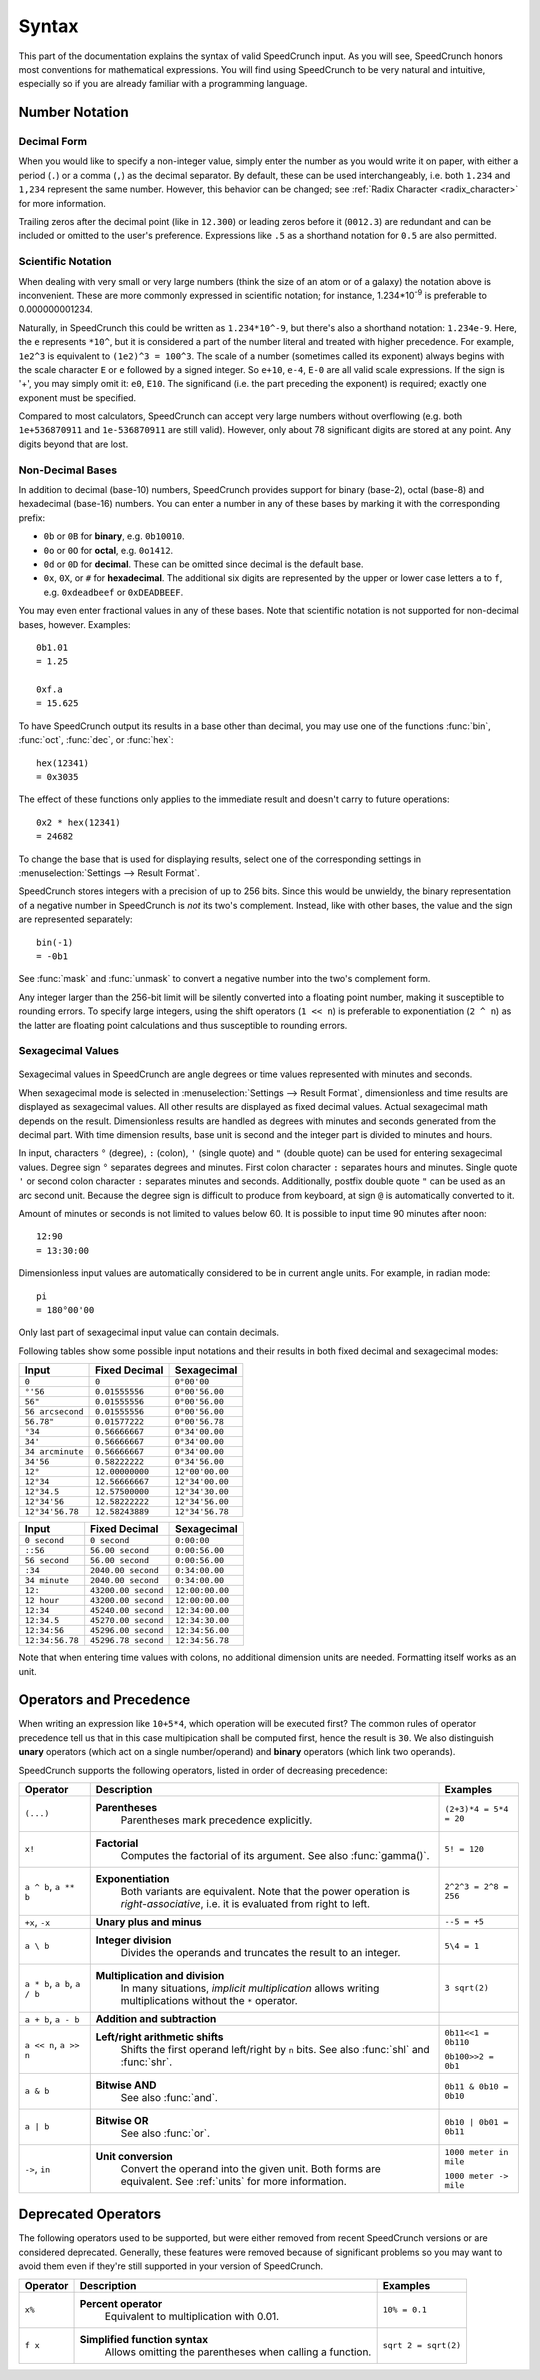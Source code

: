 Syntax
======

This part of the documentation explains the syntax of valid SpeedCrunch input. As you will see, SpeedCrunch honors most conventions for mathematical expressions. You will find using SpeedCrunch to be very natural and intuitive, especially so if you are already familiar with a programming language.


Number Notation
---------------

Decimal Form
++++++++++++

When you would like to specify a non-integer value, simply enter the number as you would write it on paper,
with either a period (``.``) or a comma (``,``) as the decimal separator. By default, these can be
used interchangeably, i.e. both ``1.234`` and ``1,234`` represent the same number. However, this
behavior can be changed; see :ref:`Radix Character <radix_character>` for more information.

Trailing zeros after the decimal point (like in ``12.300``) or leading zeros before it (``0012.3``) are redundant and can be included or omitted to the user's preference. Expressions like ``.5`` as a shorthand notation for ``0.5`` are also permitted.


.. _scientific_notation:

Scientific Notation
+++++++++++++++++++

When dealing with very small or very large numbers (think the size of an atom or of a galaxy) the notation above is inconvenient. These are more commonly expressed in scientific notation; for instance, 1.234*10\ :sup:`-9` is preferable to 0.000000001234.

Naturally, in SpeedCrunch this could be written as ``1.234*10^-9``, but there's also a shorthand notation: ``1.234e-9``. Here, the ``e`` represents ``*10^``, but it is considered a part of the number literal and treated with higher precedence. For example, ``1e2^3`` is equivalent to ``(1e2)^3 = 100^3``. The scale of a number (sometimes called its exponent) always begins with the scale character ``E`` or ``e`` followed by a signed integer. So ``e+10``, ``e-4``, ``E-0`` are all valid scale expressions. If the sign is '+', you may simply omit it: ``e0``, ``E10``. The significand (i.e. the part preceding the exponent) is required; exactly one exponent must be specified.

Compared to most calculators, SpeedCrunch can accept very large numbers without overflowing (e.g. both ``1e+536870911`` and ``1e-536870911`` are still valid). However, only about 78 significant digits are stored at any point. Any digits beyond that are lost.

Non-Decimal Bases
+++++++++++++++++

In addition to decimal (base-10) numbers, SpeedCrunch provides support for binary (base-2), octal (base-8) and hexadecimal (base-16) numbers.
You can enter a number in any of these bases by marking it with the corresponding prefix:

* ``0b`` or ``0B`` for **binary**, e.g. ``0b10010``.
* ``0o`` or ``0O`` for **octal**, e.g. ``0o1412``.
* ``0d`` or ``0D`` for **decimal**. These can be omitted since decimal is the default base.
* ``0x``, ``0X``, or ``#`` for **hexadecimal**. The additional six digits are represented by the upper or lower case letters ``a`` to ``f``, e.g. ``0xdeadbeef`` or ``0xDEADBEEF``.

You may even enter fractional values in any of these bases. Note that scientific notation is not
supported for non-decimal bases, however. Examples::

    0b1.01
    = 1.25

    0xf.a
    = 15.625

To have SpeedCrunch output its results in a base other than decimal, you may use one of the functions :func:`bin`, :func:`oct`, :func:`dec`, or :func:`hex`::

    hex(12341)
    = 0x3035

The effect of these functions only applies to the immediate result and doesn't carry to future
operations::

    0x2 * hex(12341)
    = 24682

To change the base that is used for displaying results, select one of the corresponding settings in :menuselection:`Settings --> Result Format`.

SpeedCrunch stores integers with a precision of up to 256 bits. Since this would be unwieldy,
the binary representation of a negative number in SpeedCrunch is *not* its two's complement.
Instead, like with other bases, the value and the sign are represented separately::

    bin(-1)
    = -0b1

See :func:`mask` and :func:`unmask` to convert a negative number into the two's complement form.

Any integer larger than the 256-bit limit will be silently converted into a floating point number, making it susceptible to rounding errors.
To specify large integers, using the shift operators (``1 << n``) is preferable to exponentiation (``2 ^ n``) as the latter are floating point
calculations and thus susceptible to rounding errors.


.. _sexagecimal_values:

Sexagecimal Values
++++++++++++++++++

    .. versionadded:: 1.0

Sexagecimal values in SpeedCrunch are angle degrees or time values represented with minutes and seconds.

When sexagecimal mode is selected in :menuselection:`Settings --> Result Format`, dimensionless and time results are displayed as sexagecimal values. All other results are displayed as fixed decimal values. Actual sexagecimal math depends on the result. Dimensionless results are handled as degrees with minutes and seconds generated from the decimal part. With time dimension results, base unit is second and the integer part is divided to minutes and hours.

In input, characters ``°`` (degree), ``:`` (colon), ``'`` (single quote) and ``"`` (double quote) can be used for entering sexagecimal values. Degree sign ``°`` separates degrees and minutes. First colon character ``:`` separates hours and minutes. Single quote ``'`` or second colon character ``:`` separates minutes and seconds. Additionally, postfix double quote ``"`` can be used as an arc second unit. Because the degree sign is difficult to produce from keyboard, at sign ``@`` is automatically converted to it.

Amount of minutes or seconds is not limited to values below 60. It is possible to input time 90 minutes after noon::

    12:90
    = 13:30:00
    
Dimensionless input values are automatically considered to be in current angle units. For example, in radian mode::

    pi
    = 180°00'00
    
Only last part of sexagecimal input value can contain decimals.

Following tables show some possible input notations and their results in both fixed decimal and sexagecimal modes:

=================    ===================    =================
Input                Fixed Decimal          Sexagecimal
=================    ===================    =================
``0``                ``0``                  ``0°00'00``
``°'56``             ``0.01555556``         ``0°00'56.00``
``56"``              ``0.01555556``         ``0°00'56.00``
``56 arcsecond``     ``0.01555556``         ``0°00'56.00``
``56.78"``           ``0.01577222``         ``0°00'56.78``
``°34``              ``0.56666667``         ``0°34'00.00``
``34'``              ``0.56666667``         ``0°34'00.00``
``34 arcminute``     ``0.56666667``         ``0°34'00.00``
``34'56``            ``0.58222222``         ``0°34'56.00``
``12°``              ``12.00000000``        ``12°00'00.00``
``12°34``            ``12.56666667``        ``12°34'00.00``
``12°34.5``          ``12.57500000``        ``12°34'30.00``
``12°34'56``         ``12.58222222``        ``12°34'56.00``
``12°34'56.78``      ``12.58243889``        ``12°34'56.78``
=================    ===================    =================

=================    ===================    =================
Input                Fixed Decimal          Sexagecimal
=================    ===================    =================
``0 second``         ``0 second``           ``0:00:00``
``::56``             ``56.00 second``       ``0:00:56.00``
``56 second``        ``56.00 second``       ``0:00:56.00``
``:34``              ``2040.00 second``     ``0:34:00.00``
``34 minute``        ``2040.00 second``     ``0:34:00.00``
``12:``              ``43200.00 second``    ``12:00:00.00``
``12 hour``          ``43200.00 second``    ``12:00:00.00``
``12:34``            ``45240.00 second``    ``12:34:00.00``
``12:34.5``          ``45270.00 second``    ``12:34:30.00``
``12:34:56``         ``45296.00 second``    ``12:34:56.00``
``12:34:56.78``      ``45296.78 second``    ``12:34:56.78``
=================    ===================    =================

Note that when entering time values with colons, no additional dimension units are needed. Formatting itself works as an unit.

Operators and Precedence
------------------------

When writing an expression like ``10+5*4``, which operation will be executed first? The common rules of operator precedence tell us that in this case multipication shall be computed first, hence the result is ``30``. We also distinguish **unary** operators (which act on a single number/operand) and **binary** operators (which link two operands).

SpeedCrunch supports the following operators, listed in order of decreasing precedence:

.. Note: When making changes to these tables, also check that they look ok with LaTeX; these big
.. tables can be problematic.

.. tabularcolumns:: |p{0.2\linewidth}|p{0.5\linewidth}|p{0.25\linewidth}|

+-------------------------------+---------------------------------------------------------------+-------------------------+
| Operator                      | Description                                                   | Examples                |
+===============================+===============================================================+=========================+
| ``(...)``                     | **Parentheses**                                               | ``(2+3)*4 = 5*4 = 20``  |
|                               |   Parentheses mark precedence                                 |                         |
|                               |   explicitly.                                                 |                         |
+-------------------------------+---------------------------------------------------------------+-------------------------+
| ``x!``                        | **Factorial**                                                 | ``5! = 120``            |
|                               |   Computes the factorial of its                               |                         |
|                               |   argument. See also :func:`gamma()`.                         |                         |
+-------------------------------+---------------------------------------------------------------+-------------------------+
| ``a ^ b``, ``a ** b``         | **Exponentiation**                                            |                         |
|                               |   Both variants are equivalent. Note                          |                         |
|                               |   that the power operation is                                 |                         |
|                               |   *right-associative*, i.e. it is                             | ``2^2^3 = 2^8 = 256``   |
|                               |   evaluated from right to left.                               |                         |
+-------------------------------+---------------------------------------------------------------+-------------------------+
| ``+x``, ``-x``                | **Unary plus and minus**                                      | ``--5 = +5``            |
+-------------------------------+---------------------------------------------------------------+-------------------------+
| ``a \ b``                     | **Integer division**                                          | ``5\4 = 1``             |
|                               |   Divides the operands and truncates                          |                         |
|                               |   the result to an integer.                                   |                         |
+-------------------------------+---------------------------------------------------------------+-------------------------+
| ``a * b``, ``a b``, ``a / b`` | **Multiplication and division**                               | ``3 sqrt(2)``           |
|                               |   In many situations, *implicit                               |                         |
|                               |   multiplication* allows writing                              |                         |
|                               |   multiplications without the ``*``                           |                         |
|                               |   operator.                                                   |                         |
|                               |                                                               |                         |
|                               | .. versionadded:: 0.12                                        |                         |
|                               |    Implicit multiplication was added                          |                         |
|                               |    SpeedCrunch 0.12.                                          |                         |
+-------------------------------+---------------------------------------------------------------+-------------------------+
| ``a + b``, ``a - b``          | **Addition and subtraction**                                  |                         |
+-------------------------------+---------------------------------------------------------------+-------------------------+
| ``a << n``, ``a >> n``        | **Left/right arithmetic shifts**                              | ``0b11<<1 = 0b110``     |
|                               |   Shifts the first operand left/right                         |                         |
|                               |   by ``n`` bits. See also :func:`shl`                         | ``0b100>>2 = 0b1``      |
|                               |   and :func:`shr`.                                            |                         |
+-------------------------------+---------------------------------------------------------------+-------------------------+
| ``a & b``                     | **Bitwise AND**                                               | ``0b11 & 0b10 = 0b10``  |
|                               |   See also :func:`and`.                                       |                         |
+-------------------------------+---------------------------------------------------------------+-------------------------+
| ``a | b``                     | **Bitwise OR**                                                | ``0b10 | 0b01 = 0b11``  |
|                               |   See also :func:`or`.                                        |                         |
+-------------------------------+---------------------------------------------------------------+-------------------------+
| ``->``, ``in``                | **Unit conversion**                                           | ``1000 meter in mile``  |
|                               |   Convert the operand into the given                          |                         |
|                               |   unit. Both forms are equivalent. See                        | ``1000 meter -> mile``  |
|                               |   :ref:`units` for more information.                          |                         |
+-------------------------------+---------------------------------------------------------------+-------------------------+


.. We want to keep the following heading, paragraph and table together. By forcing a page break
.. here, we avoid LaTeX squeezing the paragraph onto the same page as the previous large table
.. and then running out of space for the next table and moving it onto the next page.

.. raw:: latex

    \pagebreak


Deprecated Operators
--------------------

The following operators used to be supported, but were either removed from recent SpeedCrunch
versions or are considered deprecated. Generally, these features were removed because of significant problems
so you may want to avoid them even if they're still supported in your version of SpeedCrunch.

.. tabularcolumns:: |p{0.2\linewidth}|p{0.5\linewidth}|p{0.25\linewidth}|

+-------------------------------+---------------------------------------------------------------+-------------------------+
| Operator                      | Description                                                   | Examples                |
+===============================+===============================================================+=========================+
| ``x%``                        | **Percent operator**                                          | ``10% = 0.1``           |
|                               |   Equivalent to multiplication with                           |                         |
|                               |   0.01.                                                       |                         |
|                               |                                                               |                         |
|                               | .. deprecated:: 0.12                                          |                         |
|                               |    This operator was **removed** in                           |                         |
|                               |    SpeedCrunch 0.12 as it was confusing and not very useful.  |                         |
|                               |    The reasons for its removal are discussed in more detail   |                         |
|                               |    in `issue #239 <issue239_>`_.                              |                         |
+-------------------------------+---------------------------------------------------------------+-------------------------+
| ``f x``                       | **Simplified function syntax**                                | ``sqrt 2 = sqrt(2)``    |
|                               |   Allows omitting the parentheses when                        |                         |
|                               |   calling a function.                                         |                         |
|                               |                                                               |                         |
|                               | .. deprecated:: 0.12                                          |                         |
|                               |    Use of this feature is                                     |                         |
|                               |    discouraged because it allows                              |                         |
|                               |    for very ambiguous expressions. It                         |                         |
|                               |    will likely be removed in a future release.                |                         |
+-------------------------------+---------------------------------------------------------------+-------------------------+

.. _issue239: https://bitbucket.org/heldercorreia/speedcrunch/issues/239/more-intuitive-and-useful-percentage
